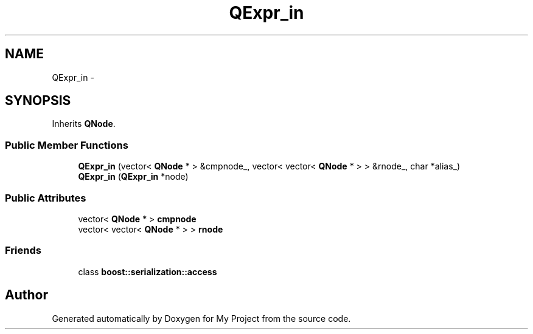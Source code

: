 .TH "QExpr_in" 3 "Fri Oct 9 2015" "My Project" \" -*- nroff -*-
.ad l
.nh
.SH NAME
QExpr_in \- 
.SH SYNOPSIS
.br
.PP
.PP
Inherits \fBQNode\fP\&.
.SS "Public Member Functions"

.in +1c
.ti -1c
.RI "\fBQExpr_in\fP (vector< \fBQNode\fP * > &cmpnode_, vector< vector< \fBQNode\fP * > > &rnode_, char *alias_)"
.br
.ti -1c
.RI "\fBQExpr_in\fP (\fBQExpr_in\fP *node)"
.br
.in -1c
.SS "Public Attributes"

.in +1c
.ti -1c
.RI "vector< \fBQNode\fP * > \fBcmpnode\fP"
.br
.ti -1c
.RI "vector< vector< \fBQNode\fP * > > \fBrnode\fP"
.br
.in -1c
.SS "Friends"

.in +1c
.ti -1c
.RI "class \fBboost::serialization::access\fP"
.br
.in -1c

.SH "Author"
.PP 
Generated automatically by Doxygen for My Project from the source code\&.
